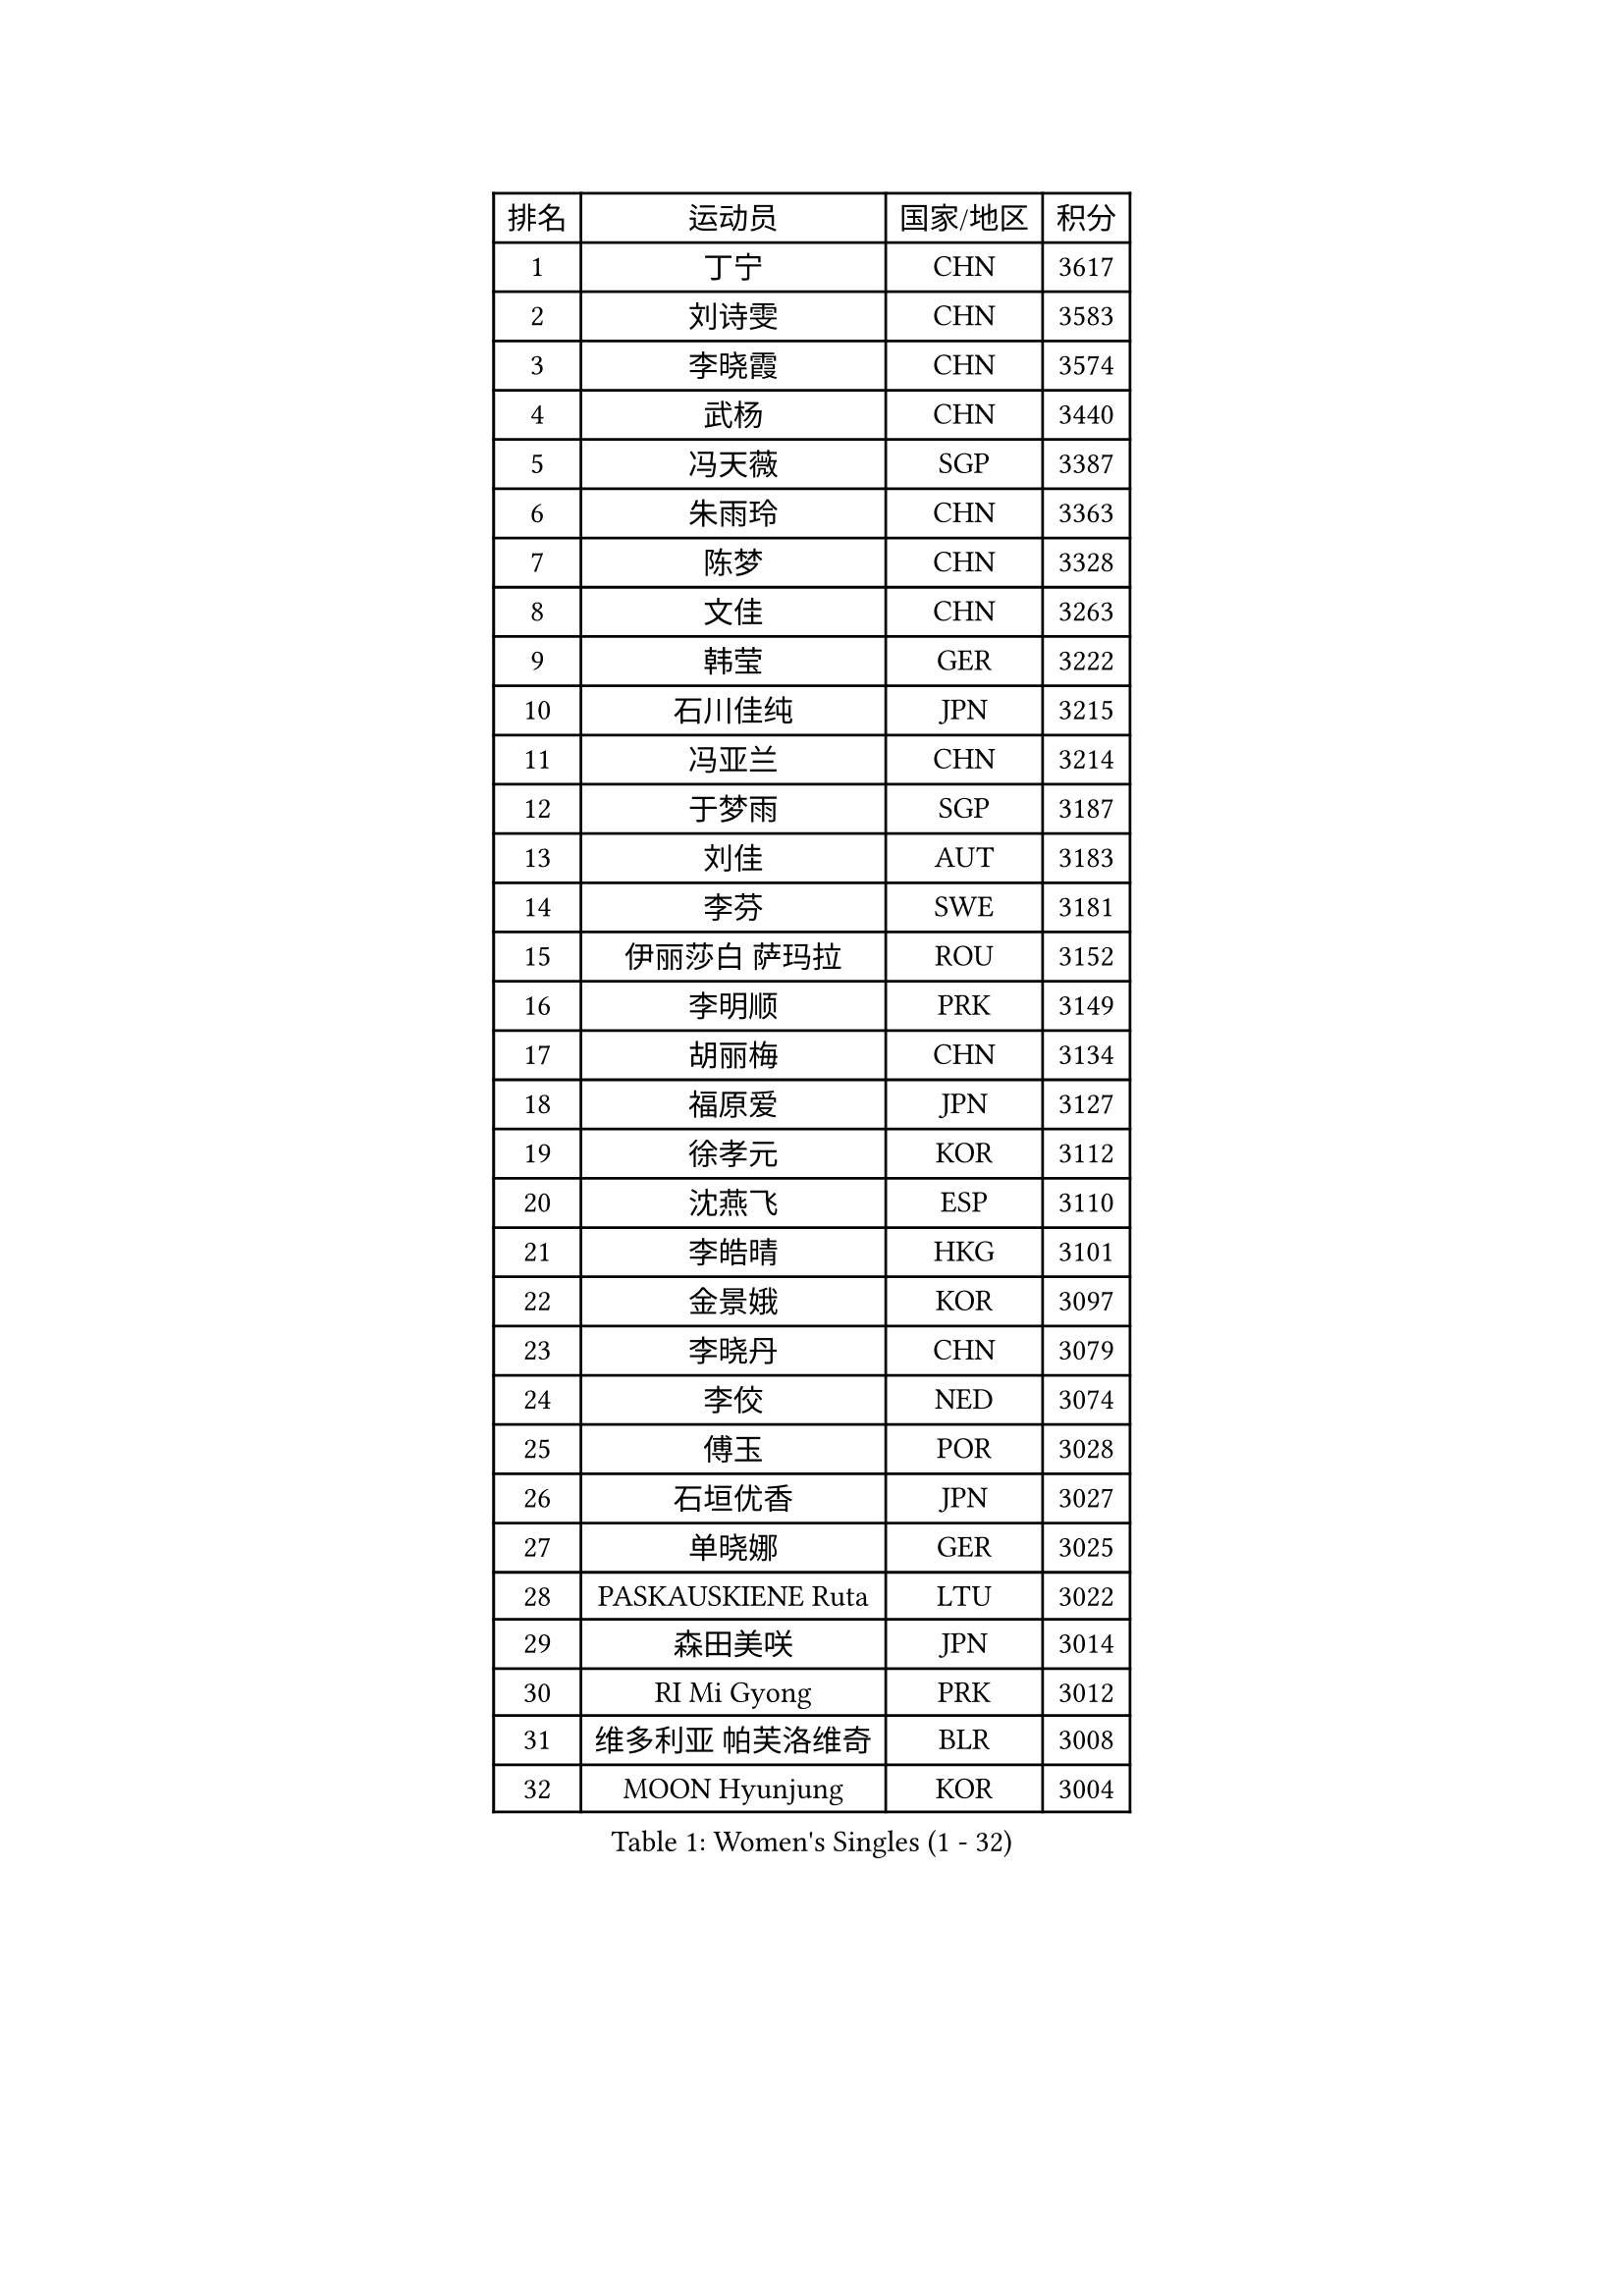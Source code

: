 
#set text(font: ("Courier New", "NSimSun"))
#figure(
  caption: "Women's Singles (1 - 32)",
    table(
      columns: 4,
      [排名], [运动员], [国家/地区], [积分],
      [1], [丁宁], [CHN], [3617],
      [2], [刘诗雯], [CHN], [3583],
      [3], [李晓霞], [CHN], [3574],
      [4], [武杨], [CHN], [3440],
      [5], [冯天薇], [SGP], [3387],
      [6], [朱雨玲], [CHN], [3363],
      [7], [陈梦], [CHN], [3328],
      [8], [文佳], [CHN], [3263],
      [9], [韩莹], [GER], [3222],
      [10], [石川佳纯], [JPN], [3215],
      [11], [冯亚兰], [CHN], [3214],
      [12], [于梦雨], [SGP], [3187],
      [13], [刘佳], [AUT], [3183],
      [14], [李芬], [SWE], [3181],
      [15], [伊丽莎白 萨玛拉], [ROU], [3152],
      [16], [李明顺], [PRK], [3149],
      [17], [胡丽梅], [CHN], [3134],
      [18], [福原爱], [JPN], [3127],
      [19], [徐孝元], [KOR], [3112],
      [20], [沈燕飞], [ESP], [3110],
      [21], [李皓晴], [HKG], [3101],
      [22], [金景娥], [KOR], [3097],
      [23], [李晓丹], [CHN], [3079],
      [24], [李佼], [NED], [3074],
      [25], [傅玉], [POR], [3028],
      [26], [石垣优香], [JPN], [3027],
      [27], [单晓娜], [GER], [3025],
      [28], [PASKAUSKIENE Ruta], [LTU], [3022],
      [29], [森田美咲], [JPN], [3014],
      [30], [RI Mi Gyong], [PRK], [3012],
      [31], [维多利亚 帕芙洛维奇], [BLR], [3008],
      [32], [MOON Hyunjung], [KOR], [3004],
    )
  )#pagebreak()

#set text(font: ("Courier New", "NSimSun"))
#figure(
  caption: "Women's Singles (33 - 64)",
    table(
      columns: 4,
      [排名], [运动员], [国家/地区], [积分],
      [33], [#text(gray, "ZHAO Yan")], [CHN], [3004],
      [34], [梁夏银], [KOR], [2998],
      [35], [李洁], [NED], [2991],
      [36], [SOLJA Amelie], [AUT], [2990],
      [37], [杜凯琹], [HKG], [2987],
      [38], [WINTER Sabine], [GER], [2981],
      [39], [平野早矢香], [JPN], [2972],
      [40], [#text(gray, "WANG Xuan")], [CHN], [2968],
      [41], [吴佳多], [GER], [2962],
      [42], [姜华珺], [HKG], [2955],
      [43], [NG Wing Nam], [HKG], [2954],
      [44], [李倩], [POL], [2952],
      [45], [杨晓欣], [MON], [2951],
      [46], [LI Xue], [FRA], [2948],
      [47], [佩特丽莎 索尔佳], [GER], [2947],
      [48], [帖雅娜], [HKG], [2945],
      [49], [田志希], [KOR], [2936],
      [50], [BATRA Manika], [IND], [2932],
      [51], [侯美玲], [TUR], [2925],
      [52], [MONTEIRO DODEAN Daniela], [ROU], [2921],
      [53], [陈思羽], [TPE], [2918],
      [54], [索菲亚 波尔卡诺娃], [AUT], [2916],
      [55], [平野美宇], [JPN], [2915],
      [56], [若宫三纱子], [JPN], [2912],
      [57], [TIKHOMIROVA Anna], [RUS], [2908],
      [58], [LIN Ye], [SGP], [2903],
      [59], [LANG Kristin], [GER], [2902],
      [60], [PARTYKA Natalia], [POL], [2900],
      [61], [KIM Hye Song], [PRK], [2899],
      [62], [PESOTSKA Margaryta], [UKR], [2891],
      [63], [LEE I-Chen], [TPE], [2887],
      [64], [POTA Georgina], [HUN], [2886],
    )
  )#pagebreak()

#set text(font: ("Courier New", "NSimSun"))
#figure(
  caption: "Women's Singles (65 - 96)",
    table(
      columns: 4,
      [排名], [运动员], [国家/地区], [积分],
      [65], [PARK Youngsook], [KOR], [2885],
      [66], [CHOI Moonyoung], [KOR], [2881],
      [67], [KIM Jong], [PRK], [2877],
      [68], [LIU Xi], [CHN], [2875],
      [69], [GRZYBOWSKA-FRANC Katarzyna], [POL], [2873],
      [70], [伊藤美诚], [JPN], [2870],
      [71], [STRBIKOVA Renata], [CZE], [2869],
      [72], [EKHOLM Matilda], [SWE], [2868],
      [73], [IVANCAN Irene], [GER], [2865],
      [74], [木子], [CHN], [2865],
      [75], [YOON Sunae], [KOR], [2862],
      [76], [#text(gray, "NONAKA Yuki")], [JPN], [2859],
      [77], [TIAN Yuan], [CRO], [2859],
      [78], [MIKHAILOVA Polina], [RUS], [2857],
      [79], [XIAN Yifang], [FRA], [2855],
      [80], [DVORAK Galia], [ESP], [2852],
      [81], [郑怡静], [TPE], [2850],
      [82], [KOMWONG Nanthana], [THA], [2846],
      [83], [LEE Eunhee], [KOR], [2846],
      [84], [KUMAHARA Luca], [BRA], [2843],
      [85], [ABE Megumi], [JPN], [2841],
      [86], [VACENOVSKA Iveta], [CZE], [2837],
      [87], [妮娜 米特兰姆], [GER], [2836],
      [88], [佐藤瞳], [JPN], [2835],
      [89], [IACOB Camelia], [ROU], [2833],
      [90], [张蔷], [CHN], [2832],
      [91], [森樱], [JPN], [2831],
      [92], [刘高阳], [CHN], [2823],
      [93], [EERLAND Britt], [NED], [2823],
      [94], [早田希娜], [JPN], [2821],
      [95], [PENKAVOVA Katerina], [CZE], [2820],
      [96], [#text(gray, "石贺净")], [KOR], [2816],
    )
  )#pagebreak()

#set text(font: ("Courier New", "NSimSun"))
#figure(
  caption: "Women's Singles (97 - 128)",
    table(
      columns: 4,
      [排名], [运动员], [国家/地区], [积分],
      [97], [倪夏莲], [LUX], [2815],
      [98], [MAEDA Miyu], [JPN], [2815],
      [99], [PARK Seonghye], [KOR], [2812],
      [100], [NEMOTO Riyo], [JPN], [2803],
      [101], [ZHOU Yihan], [SGP], [2795],
      [102], [MATSUZAWA Marina], [JPN], [2793],
      [103], [LOVAS Petra], [HUN], [2788],
      [104], [MATSUDAIRA Shiho], [JPN], [2788],
      [105], [SHENG Dandan], [CHN], [2787],
      [106], [YOO Eunchong], [KOR], [2785],
      [107], [BALAZOVA Barbora], [SVK], [2783],
      [108], [BILENKO Tetyana], [UKR], [2782],
      [109], [MESHREF Dina], [EGY], [2769],
      [110], [伯纳黛特 斯佐科斯], [ROU], [2767],
      [111], [#text(gray, "福冈春菜")], [JPN], [2767],
      [112], [SONG Maeum], [KOR], [2765],
      [113], [BARTHEL Zhenqi], [GER], [2764],
      [114], [浜本由惟], [JPN], [2761],
      [115], [顾玉婷], [CHN], [2758],
      [116], [加藤美优], [JPN], [2756],
      [117], [张安], [USA], [2755],
      [118], [ZHENG Shichang], [CHN], [2753],
      [119], [张默], [CAN], [2753],
      [120], [LI Chunli], [NZL], [2752],
      [121], [车晓曦], [CHN], [2739],
      [122], [#text(gray, "YAMANASHI Yuri")], [JPN], [2734],
      [123], [#text(gray, "DRINKHALL Joanna")], [ENG], [2729],
      [124], [GUI Lin], [BRA], [2727],
      [125], [RAMIREZ Sara], [ESP], [2724],
      [126], [TAN Wenling], [ITA], [2711],
      [127], [FEHER Gabriela], [SRB], [2703],
      [128], [FADEEVA Oxana], [RUS], [2702],
    )
  )